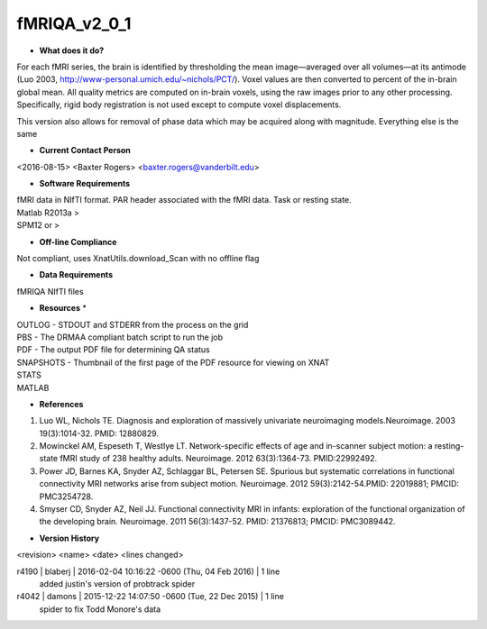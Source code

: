 fMRIQA_v2_0_1
=============




* **What does it do?**
For each fMRI series, the brain is identified by thresholding the mean image—averaged over all volumes—at its antimode (Luo 2003, http://www-personal.umich.edu/~nichols/PCT/). Voxel values are then converted to percent of the in-brain global mean. All quality metrics are computed on in-brain voxels, using the raw images prior to any other processing. Specifically, rigid body registration is not used except to compute voxel displacements.

This version also allows for removal of phase data which may be acquired along with magnitude. Everything else is the same

* **Current Contact Person**
<2016-08-15> <Baxter Rogers> <baxter.rogers@vanderbilt.edu> 

* **Software Requirements**
| fMRI data in NIfTI format. PAR header associated with the fMRI data. Task or resting state.
| Matlab R2013a >
| SPM12 or >

* **Off-line Compliance**
Not compliant, uses XnatUtils.download_Scan with no offline flag

* **Data Requirements**
fMRIQA NIfTI files

* **Resources** *
| OUTLOG - STDOUT and STDERR from the process on the grid
| PBS - The DRMAA compliant batch script to run the job
| PDF - The output PDF file for determining QA status
| SNAPSHOTS - Thumbnail of the first page of the PDF resource for viewing on XNAT
| STATS
| MATLAB

* **References**
1. Luo WL, Nichols TE. Diagnosis and exploration of massively univariate neuroimaging models.Neuroimage. 2003 19(3):1014-32. PMID: 12880829.
2. Mowinckel AM, Espeseth T, Westlye LT. Network-specific effects of age and in-scanner subject motion: a resting-state fMRI study of 238 healthy adults. Neuroimage. 2012 63(3):1364-73. PMID:22992492.
3. Power JD, Barnes KA, Snyder AZ, Schlaggar BL, Petersen SE. Spurious but systematic correlations in functional connectivity MRI networks arise from subject motion. Neuroimage. 2012 59(3):2142-54.PMID: 22019881; PMCID: PMC3254728.
4. Smyser CD, Snyder AZ, Neil JJ. Functional connectivity MRI in infants: exploration of the functional organization of the developing brain. Neuroimage. 2011 56(3):1437-52. PMID: 21376813; PMCID: PMC3089442.

* **Version History**
<revision> <name> <date> <lines changed>

r4190 | blaberj | 2016-02-04 10:16:22 -0600 (Thu, 04 Feb 2016) | 1 line
	added justin's version of probtrack spider
r4042 | damons | 2015-12-22 14:07:50 -0600 (Tue, 22 Dec 2015) | 1 line
	spider to fix Todd Monore's data



	
	
